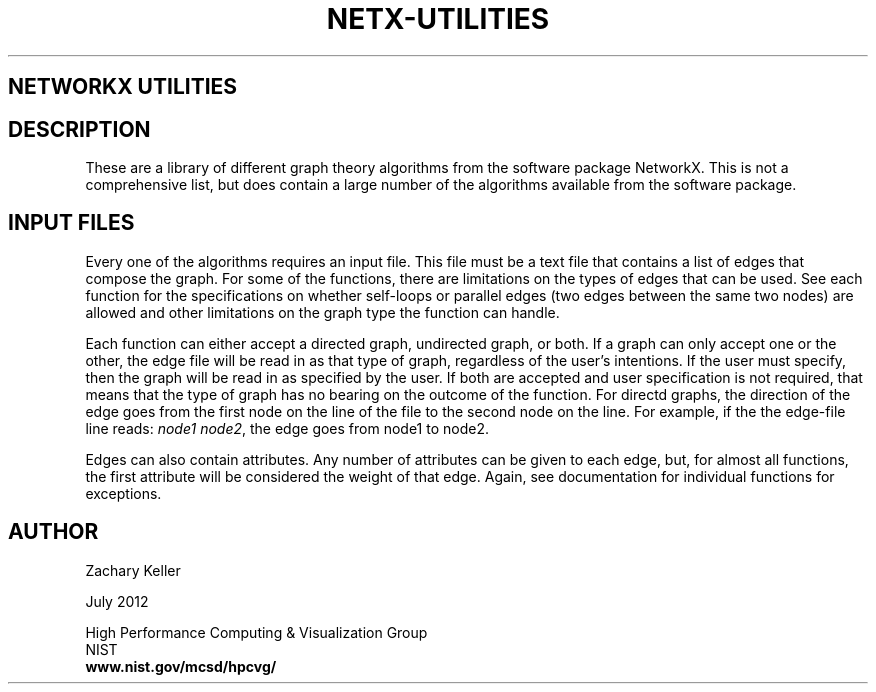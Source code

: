 .TH NETX-UTILITIES 1 "23 July 2012"

.SH NETWORKX UTILITIES

.SH DESCRIPTION

These are a library of different graph theory algorithms from the software package NetworkX. This is not a comprehensive list, but does contain a large number of the algorithms available from the software package. 
.br 
.SH INPUT FILES

Every one of the algorithms requires an input file. This file must be a text file that contains a list of edges that compose the graph. For some of the functions, there are limitations on the types of edges that can be used. See each function for the specifications on whether self-loops or parallel edges (two edges between the same two nodes) are allowed and other limitations on the graph type the function can handle. 
.br .P
.br .P
.PP
Each function can either accept a directed graph, undirected graph, or both. If a graph can only accept one or the other, the edge file will be read in as that type of graph, regardless of the user's intentions. If the user must specify, then the graph will be read in as specified by the user. If both are accepted and user specification is not required, that means that the type of graph has no bearing on the outcome of the function. For directd graphs, the direction of the edge goes from the first node on the line of the file to the second node on the line. For example, if the the edge-file line reads: \fInode1 node2\fR, the edge goes from node1 to node2. 
.br .P
.br .P
.PP
Edges can also contain attributes. Any number of attributes can be given to each edge, but, for almost all functions, the first attribute will be considered the weight of that edge. Again, see documentation for individual functions for exceptions. 


.SH AUTHOR

Zachary Keller

.PP
July 2012

.PP 
High Performance Computing & Visualization Group
.br
NIST
.br
.B www.nist.gov/mcsd/hpcvg/
